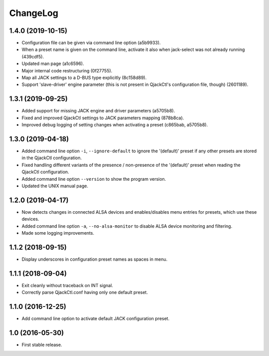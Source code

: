 ChangeLog
=========


1.4.0 (2019-10-15)
------------------

* Configuration file can be given via command line option (a5b9933).
* When a preset name is given on the command line, activate it
  also when jack-select was not already running (439cdf5).
* Updated man page (a1c6596).
* Major internal code restructuring (0f27755).
* Map all JACK settings to a D-BUS type explicitly (8c158d89).
* Support 'slave-driver' engine parameter (this is not present in
  QjackCtl's configuration file, though) (2601189).


1.3.1 (2019-09-25)
------------------

* Added support for missing JACK engine and driver parameters (a5705b8).
* Fixed and improved QjackCtl settings to JACK parameters mapping (878b8ca).
* Improved debug logging of setting changes when activating a preset
  (c865bab, a5705b8).


1.3.0 (2019-04-18)
------------------

* Added command line option ``-i``, ``--ignore-default`` to ignore the
  '(default)' preset if any other presets are stored in the QjackCtl
  configuration.
* Fixed handling different variants of the presence / non-presence of the
  '(default)' preset when reading the QjackCtl configuration.
* Added command line option ``--version`` to show the program version.
* Updated the UNIX manual page.


1.2.0 (2019-04-17)
------------------

* Now detects changes in connected ALSA devices and enables/disables
  menu entries for presets, which use these devices.
* Added command line option ``-a``, ``--no-alsa-monitor`` to disable
  ALSA device monitoring and filtering.
* Made some logging improvements.


1.1.2 (2018-09-15)
------------------

* Display underscores in configuration preset names as spaces in menu.


1.1.1 (2018-09-04)
------------------

* Exit cleanly without traceback on INT signal.
* Correctly parse QjackCtl.conf having only one default preset.


1.1.0 (2016-12-25)
------------------

* Add command line option to activate default JACK configuration preset.


1.0 (2016-05-30)
----------------

* First stable release.
